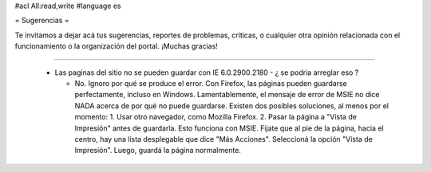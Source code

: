 #acl All:read,write
#language es

= Sugerencias =

Te invitamos a dejar acá tus sugerencias, reportes de problemas, críticas, o cualquier otra opinión relacionada con
el funcionamiento o la organización del portal. ¡Muchas gracias!

----

 * Las paginas del sitio no se pueden guardar con IE 6.0.2900.2180 - ¿ se podria arreglar eso ?

   * No. Ignoro por qué se produce el error. Con Firefox, las páginas pueden guardarse perfectamente, incluso en Windows. Lamentablemente, el mensaje de error de MSIE no dice NADA acerca de por qué no puede guardarse. Existen dos posibles soluciones, al menos por el momento:
     1. Usar otro navegador, como Mozilla Firefox.
     2. Pasar la página a "Vista de Impresión" antes de guardarla. Esto funciona con MSIE. Fijate que al pie de la página, hacia el centro, hay una lista desplegable que dice "Más Acciones". Seleccioná la opción "Vista de Impresión". Luego, guardá la página normalmente.
